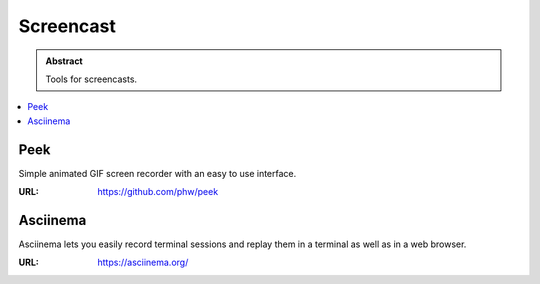 ==========
Screencast
==========

.. admonition:: Abstract

   Tools for screencasts.

.. contents::
   :local:
   :depth: 1
   :backlinks: none

Peek
====

Simple animated GIF screen recorder with an easy to use interface.

:URL: https://github.com/phw/peek

Asciinema
=========

Asciinema lets you easily record terminal sessions and replay them in a terminal as well as in a web browser.

:URL: https://asciinema.org/

